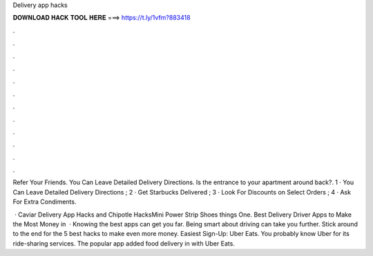 Delivery app hacks



𝐃𝐎𝐖𝐍𝐋𝐎𝐀𝐃 𝐇𝐀𝐂𝐊 𝐓𝐎𝐎𝐋 𝐇𝐄𝐑𝐄 ===> https://t.ly/1vfm?883418



.



.



.



.



.



.



.



.



.



.



.



.

Refer Your Friends. You Can Leave Detailed Delivery Directions. Is the entrance to your apartment around back?. 1 · You Can Leave Detailed Delivery Directions ; 2 · Get Starbucks Delivered ; 3 · Look For Discounts on Select Orders ; 4 · Ask For Extra Condiments.

 · Caviar Delivery App Hacks and Chipotle HacksMini Power Strip Shoes things  One. Best Delivery Driver Apps to Make the Most Money in   · Knowing the best apps can get you far. Being smart about driving can take you further. Stick around to the end for the 5 best hacks to make even more money. Easiest Sign-Up: Uber Eats. You probably know Uber for its ride-sharing services. The popular app added food delivery in with Uber Eats.
